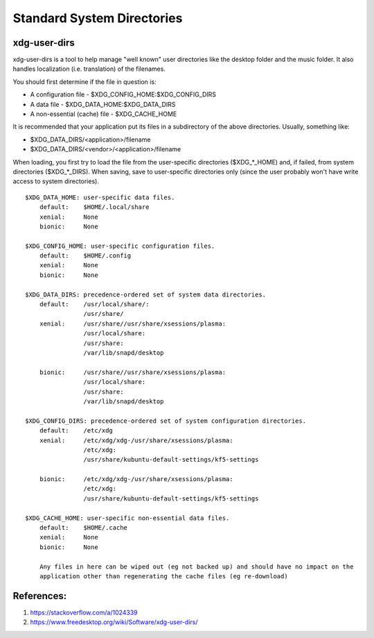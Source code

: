 .. _eA-tvIl1Zb:

=======================================
Standard System Directories
=======================================

xdg-user-dirs
=======================================

xdg-user-dirs is a tool to help manage "well known" user directories like the desktop folder and
the music folder. It also handles localization (i.e. translation) of the filenames.

You should first determine if the file in question is:

* A configuration file            - $XDG_CONFIG_HOME:$XDG_CONFIG_DIRS
* A data file                     - $XDG_DATA_HOME:$XDG_DATA_DIRS
* A non-essential (cache) file    - $XDG_CACHE_HOME


It is recommended that your application put its files in a subdirectory of the above directories.
Usually, something like:

* $XDG_DATA_DIRS/<application>/filename
* $XDG_DATA_DIRS/<vendor>/<application>/filename

When loading, you first try to load the file from the user-specific directories ($XDG_*_HOME) and,
if failed, from system directories ($XDG_*_DIRS). When saving, save to user-specific directories
only (since the user probably won't have write access to system directories).

::

    $XDG_DATA_HOME: user-specific data files.
        default:    $HOME/.local/share
        xenial:     None
        bionic:     None

    $XDG_CONFIG_HOME: user-specific configuration files.
        default:    $HOME/.config
        xenial:     None
        bionic:     None

    $XDG_DATA_DIRS: precedence-ordered set of system data directories.
        default:    /usr/local/share/:
                    /usr/share/
        xenial:     /usr/share//usr/share/xsessions/plasma:
                    /usr/local/share:
                    /usr/share:
                    /var/lib/snapd/desktop

        bionic:     /usr/share//usr/share/xsessions/plasma:
                    /usr/local/share:
                    /usr/share:
                    /var/lib/snapd/desktop

    $XDG_CONFIG_DIRS: precedence-ordered set of system configuration directories.
        default:    /etc/xdg
        xenial:     /etc/xdg/xdg-/usr/share/xsessions/plasma:
                    /etc/xdg:
                    /usr/share/kubuntu-default-settings/kf5-settings

        bionic:     /etc/xdg/xdg-/usr/share/xsessions/plasma:
                    /etc/xdg:
                    /usr/share/kubuntu-default-settings/kf5-settings

    $XDG_CACHE_HOME: user-specific non-essential data files.
        default:    $HOME/.cache
        xenial:     None
        bionic:     None

        Any files in here can be wiped out (eg not backed up) and should have no impact on the
        application other than regenerating the cache files (eg re-download)



References:
=======================================

1.  https://stackoverflow.com/a/1024339
2.  https://www.freedesktop.org/wiki/Software/xdg-user-dirs/
